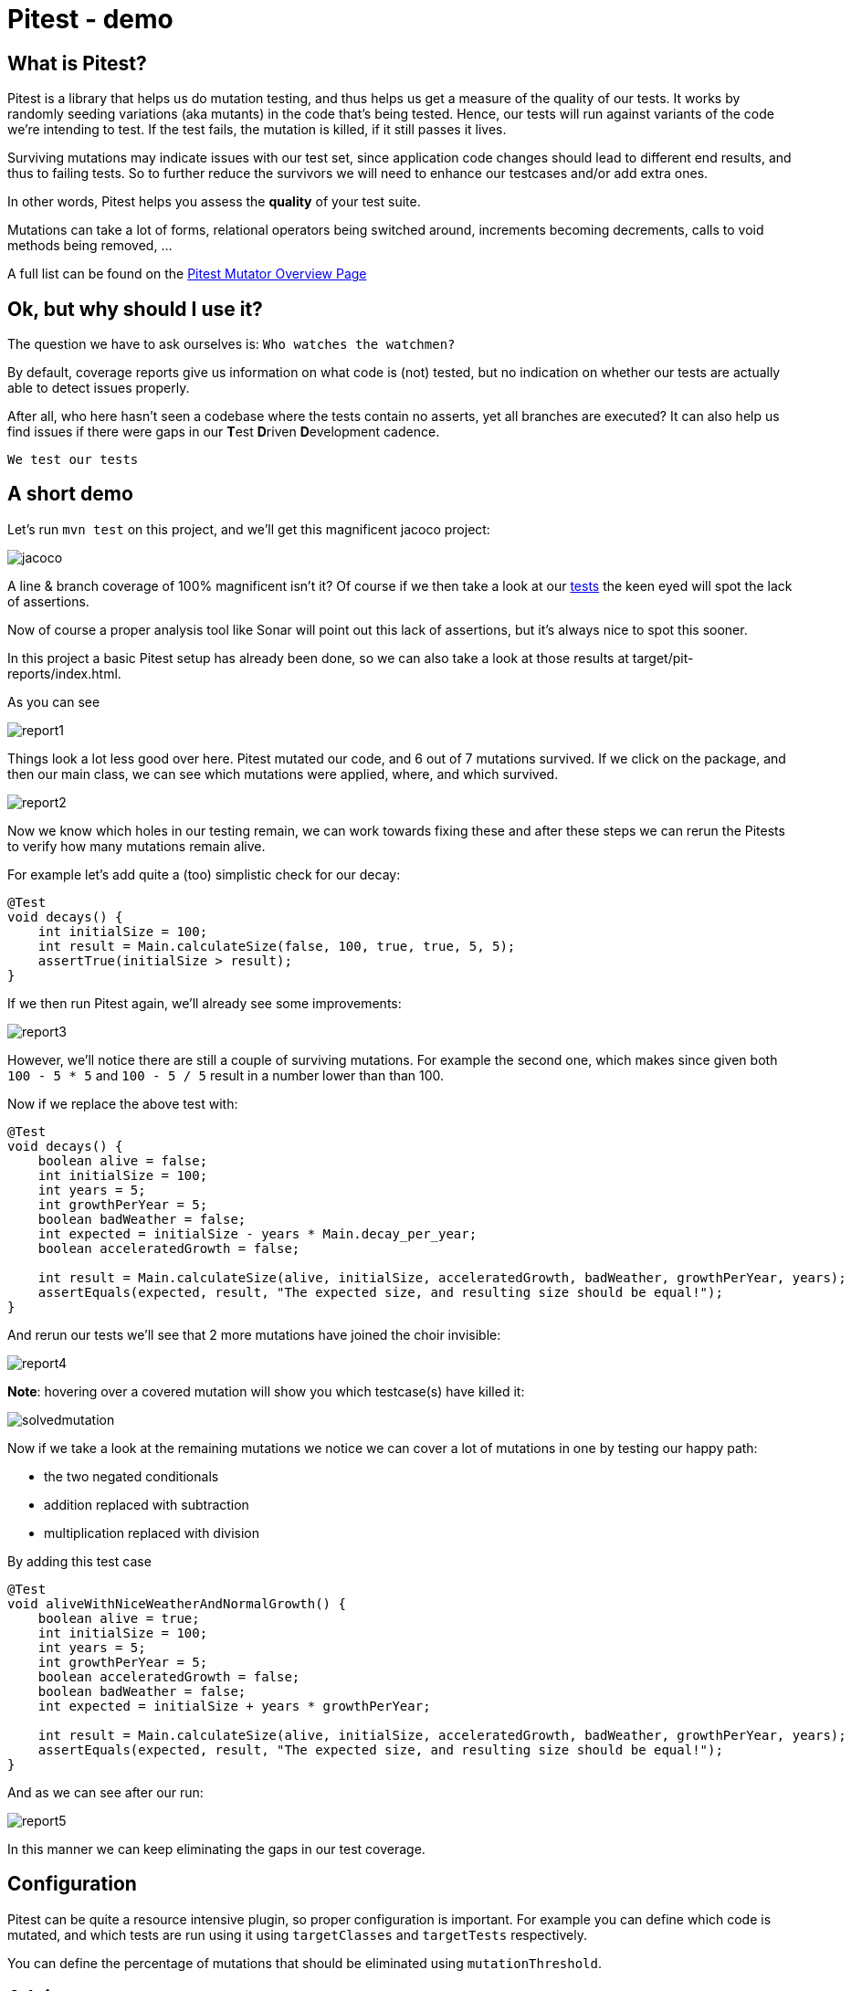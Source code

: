 = Pitest - demo
:toc:
:toc-placement:

== What is Pitest?

Pitest is a library that helps us do mutation testing, and thus helps us get a measure of the quality of our tests.
It works by randomly seeding variations (aka mutants) in the code that's being tested.
Hence, our tests will run against variants of the code we're intending to test.
If the test fails, the mutation is killed, if it still passes it lives.

Surviving mutations may indicate issues with our test set, since application code changes should lead to different end results, and thus to failing tests.
So to further reduce the survivors we will need to enhance our testcases and/or add extra ones.

In other words, Pitest helps you assess the *quality* of your test suite.

Mutations can take a lot of forms, relational operators being switched around, increments becoming decrements, calls to void methods being removed, ...

A full list can be found on the https://pitest.org/quickstart/mutators/[Pitest Mutator Overview Page]

== Ok, but why should I use it?

The question we have to ask ourselves is: `Who watches the watchmen?`

By default, coverage reports give us information on what code is (not) tested, but no indication on whether our tests are actually able to detect issues properly.

After all, who here hasn't seen a codebase where the tests contain no asserts, yet all branches are executed?
It can also help us find issues if there were gaps in our **T**est **D**riven **D**evelopment cadence.

`We test our tests`


== A short demo

Let's run `mvn test` on this project, and we'll get this magnificent jacoco project:

image::raw/jacoco.png[]

A line & branch coverage of 100% magnificent isn't it?
Of course if we then take a look at our link:src/test/java/dev/simonverhoeven/pitestdemo/MainTest.java[tests] the keen eyed will spot the lack of assertions.

Now of course a proper analysis tool like Sonar will point out this lack of assertions, but it's always nice to spot this sooner.

In this project a basic Pitest setup has already been done, so we can also take a look at those results at target/pit-reports/index.html.

As you can see

image::raw/report1.png[]

Things look a lot less good over here. Pitest mutated our code, and 6 out of 7 mutations survived.
If we click on the package, and then our main class, we can see which mutations were applied, where, and which survived.

image::raw/report2.png[]

Now we know which holes in our testing remain, we can work towards fixing these and after these steps we can rerun the Pitests to verify how many mutations remain alive.

For example let's add quite a (too) simplistic check for our decay:

[source,java]
----
@Test
void decays() {
    int initialSize = 100;
    int result = Main.calculateSize(false, 100, true, true, 5, 5);
    assertTrue(initialSize > result);
}
----

If we then run Pitest again, we'll already see some improvements:

image::raw/report3.png[]

However, we'll notice there are still a couple of surviving mutations.
For example the second one, which makes since given both `100 - 5 * 5` and `100 - 5 / 5` result in a number lower than than 100.

Now if we replace the above test with:

[source,java]
----
@Test
void decays() {
    boolean alive = false;
    int initialSize = 100;
    int years = 5;
    int growthPerYear = 5;
    boolean badWeather = false;
    int expected = initialSize - years * Main.decay_per_year;
    boolean acceleratedGrowth = false;

    int result = Main.calculateSize(alive, initialSize, acceleratedGrowth, badWeather, growthPerYear, years);
    assertEquals(expected, result, "The expected size, and resulting size should be equal!");
}
----

And rerun our tests we'll see that 2 more mutations have joined the choir invisible:

image::raw/report4.png[]

**Note**: hovering over a covered mutation will show you which testcase(s) have killed it:

image::raw/solvedmutation.png[]

Now if we take a look at the remaining mutations we notice we can cover a lot of mutations in one by testing our happy path:

* the two negated conditionals
* addition replaced with subtraction
* multiplication replaced with division

By adding this test case
[source, java]
----
@Test
void aliveWithNiceWeatherAndNormalGrowth() {
    boolean alive = true;
    int initialSize = 100;
    int years = 5;
    int growthPerYear = 5;
    boolean acceleratedGrowth = false;
    boolean badWeather = false;
    int expected = initialSize + years * growthPerYear;

    int result = Main.calculateSize(alive, initialSize, acceleratedGrowth, badWeather, growthPerYear, years);
    assertEquals(expected, result, "The expected size, and resulting size should be equal!");
}
----

And as we can see after our run:

image::raw/report5.png[]

In this manner we can keep eliminating the gaps in our test coverage.

== Configuration

Pitest can be quite a resource intensive plugin, so proper configuration is important.
For example you can define which code is mutated, and which tests are run using it using `targetClasses` and `targetTests` respectively.

You can define the percentage of mutations that should be eliminated using `mutationThreshold`.

== Advice

The value of mutation testing lies in the analysis and the actions taken, not its execution.

Given the resource cost it might be tempting to only run it nightly on your CI server. But it's like a tree falling in a forest. If nobody looks at the results, did the mutation tests really run?

Now of course, as documented earlier you can certainly set a target mutation score, and whilst that will help pinpoint gaps at the end, it's like a last minute scope change.
One thinks they're done, but yet not quite. It might make one grumble a bit, and add some testcases to satisfy the tool which is the wrong motivator.

It's a tool to help you receive quick feedback in your development lifecycle, not at the end.

Please run it before your code's set in stone, especially as the implications of certain mutations might help point out spots where a different approach might be a better fit.

== Frequently Asked Questions

. How can I speed up Pitest?
* use proper slicing, and specific rules to target what's actually of interest to you (see for reference this https://blog.pitest.org/dont-let-your-code-dry[blogpost])
* increase the number of threads (1 by default), or make use of the `auto_threads` feature
* there is experimental support for https://pitest.org/quickstart/incremental_analysis/[incremental analysis]
* by making use of the https://docs.arcmutate.com/docs/accelerator.html[Arcmutate accelarator plugin]

. Are Pitests random? +
No, they're deterministic

.  How are mutants created? +
They're generated by bytecode manipulation, and held in memory (unless you use the `EXPORT` feature, and even then they're placed in the report directory, so no risk for accidentally releasing them)

. Do I need to use a buildtool plugin?
* No, you can use Pitest from the command line, but using one of the build plugins is recommended, see for reference: https://pitest.org/quickstart/commandline/[command line quick start]

. What are the requirements?
* For Pitest 1.4+ you'll need Java 8 or higher, and at least JUnit or TestNG on your classpath. +
*Note*: the `pitest-junit5-plugin` plugin is needed when you're using `JUnit 5`

== References

* https://pitest.org/[Official website]
* https://www.arcmutate.com/[Arcmutate] - from the team behind Pitest, offers extra operators
* https://github.com/STAMP-project/pitest-descartes[Descartes] - a mutation plugin engine for PIT implementing extreme mutation operators
* https://research.google/pubs/pub46584/[State of Mutation Testing at Google]